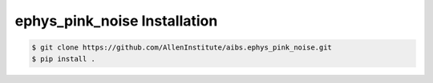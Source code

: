 .. highlight:: shell

======================================
ephys_pink_noise Installation
======================================

.. code-block:: console

    $ git clone https://github.com/AllenInstitute/aibs.ephys_pink_noise.git
    $ pip install .

